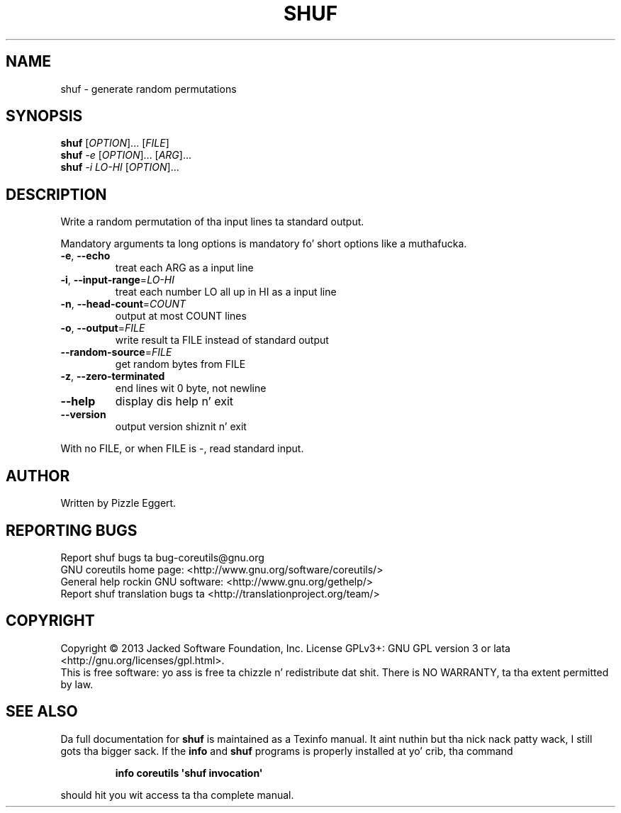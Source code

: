 .\" DO NOT MODIFY THIS FILE!  Dat shiznit was generated by help2man 1.35.
.TH SHUF "1" "March 2014" "GNU coreutils 8.21" "User Commands"
.SH NAME
shuf \- generate random permutations
.SH SYNOPSIS
.B shuf
[\fIOPTION\fR]... [\fIFILE\fR]
.br
.B shuf
\fI-e \fR[\fIOPTION\fR]... [\fIARG\fR]...
.br
.B shuf
\fI-i LO-HI \fR[\fIOPTION\fR]...
.SH DESCRIPTION
.\" Add any additionizzle description here
.PP
Write a random permutation of tha input lines ta standard output.
.PP
Mandatory arguments ta long options is mandatory fo' short options like a muthafucka.
.TP
\fB\-e\fR, \fB\-\-echo\fR
treat each ARG as a input line
.TP
\fB\-i\fR, \fB\-\-input\-range\fR=\fILO\-HI\fR
treat each number LO all up in HI as a input line
.TP
\fB\-n\fR, \fB\-\-head\-count\fR=\fICOUNT\fR
output at most COUNT lines
.TP
\fB\-o\fR, \fB\-\-output\fR=\fIFILE\fR
write result ta FILE instead of standard output
.TP
\fB\-\-random\-source\fR=\fIFILE\fR
get random bytes from FILE
.TP
\fB\-z\fR, \fB\-\-zero\-terminated\fR
end lines wit 0 byte, not newline
.TP
\fB\-\-help\fR
display dis help n' exit
.TP
\fB\-\-version\fR
output version shiznit n' exit
.PP
With no FILE, or when FILE is \-, read standard input.
.SH AUTHOR
Written by Pizzle Eggert.
.SH "REPORTING BUGS"
Report shuf bugs ta bug\-coreutils@gnu.org
.br
GNU coreutils home page: <http://www.gnu.org/software/coreutils/>
.br
General help rockin GNU software: <http://www.gnu.org/gethelp/>
.br
Report shuf translation bugs ta <http://translationproject.org/team/>
.SH COPYRIGHT
Copyright \(co 2013 Jacked Software Foundation, Inc.
License GPLv3+: GNU GPL version 3 or lata <http://gnu.org/licenses/gpl.html>.
.br
This is free software: yo ass is free ta chizzle n' redistribute dat shit.
There is NO WARRANTY, ta tha extent permitted by law.
.SH "SEE ALSO"
Da full documentation for
.B shuf
is maintained as a Texinfo manual. It aint nuthin but tha nick nack patty wack, I still gots tha bigger sack.  If the
.B info
and
.B shuf
programs is properly installed at yo' crib, tha command
.IP
.B info coreutils \(aqshuf invocation\(aq
.PP
should hit you wit access ta tha complete manual.

